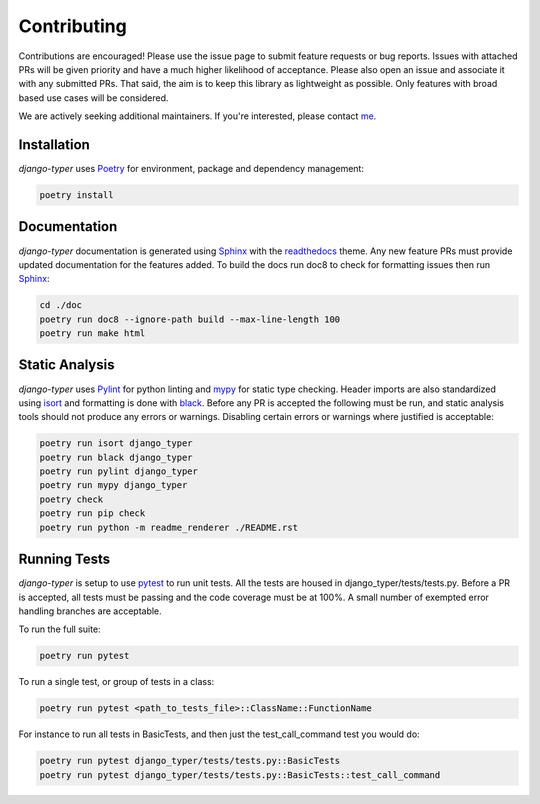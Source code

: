 .. _Poetry: https://python-poetry.org/
.. _Pylint: https://www.pylint.org/
.. _isort: https://pycqa.github.io/isort/
.. _mypy: http://mypy-lang.org/
.. _django-pytest: https://pytest-django.readthedocs.io/en/latest/
.. _pytest: https://docs.pytest.org/en/stable/
.. _Sphinx: https://www.sphinx-doc.org/en/master/
.. _readthedocs: https://readthedocs.org/
.. _me: https://github.com/bckohan
.. _black: https://black.readthedocs.io/en/stable/

Contributing
############

Contributions are encouraged! Please use the issue page to submit feature
requests or bug reports. Issues with attached PRs will be given priority and
have a much higher likelihood of acceptance. Please also open an issue and
associate it with any submitted PRs. That said, the aim is to keep this library
as lightweight as possible. Only features with broad based use cases will be
considered.

We are actively seeking additional maintainers. If you're interested, please
contact me_.


Installation
------------

`django-typer` uses Poetry_ for environment, package and dependency
management:

.. code-block::

    poetry install

Documentation
-------------

`django-typer` documentation is generated using Sphinx_ with the
readthedocs_ theme. Any new feature PRs must provide updated documentation for
the features added. To build the docs run doc8 to check for formatting issues
then run Sphinx_:

.. code-block:: bash

    cd ./doc
    poetry run doc8 --ignore-path build --max-line-length 100
    poetry run make html


Static Analysis
---------------

`django-typer` uses Pylint_ for python linting and mypy_ for static type
checking. Header imports are also standardized using isort_ and formatting is
done with black_. Before any PR is accepted the following must be run, and
static analysis tools should not produce any errors or warnings. Disabling
certain errors or warnings where justified is acceptable:

.. code-block:: bash

    poetry run isort django_typer
    poetry run black django_typer
    poetry run pylint django_typer
    poetry run mypy django_typer
    poetry check
    poetry run pip check
    poetry run python -m readme_renderer ./README.rst


Running Tests
-------------

`django-typer` is setup to use pytest_ to run unit tests. All the tests are
housed in django_typer/tests/tests.py. Before a PR is accepted, all tests
must be passing and the code coverage must be at 100%. A small number of
exempted error handling branches are acceptable.

To run the full suite:

.. code-block::

    poetry run pytest

To run a single test, or group of tests in a class:

.. code-block::

    poetry run pytest <path_to_tests_file>::ClassName::FunctionName

For instance to run all tests in BasicTests, and then just the
test_call_command test you would do:

.. code-block::

    poetry run pytest django_typer/tests/tests.py::BasicTests
    poetry run pytest django_typer/tests/tests.py::BasicTests::test_call_command
